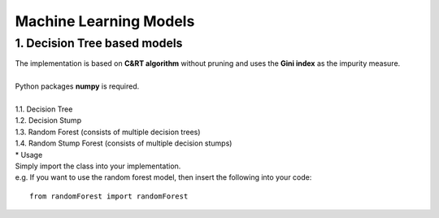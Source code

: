 Machine Learning Models
=======================

1. Decision Tree based models
------------------------------------------

| The implementation is based on **C&RT algorithm** without pruning and uses the **Gini index** as the impurity measure.
|
| Python packages **numpy** is required.
| 
| 1.1. Decision Tree
| 1.2. Decision Stump
| 1.3. Random Forest (consists of multiple decision trees)
| 1.4. Random Stump Forest (consists of multiple decision stumps)

| * Usage

| Simply import the class into your implementation.
| e.g. If you want to use the random forest model, then insert the following into your code:

::

    from randomForest import randomForest
